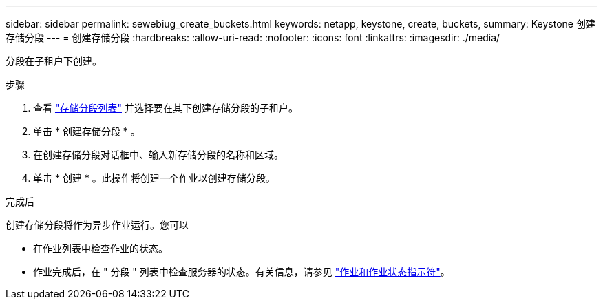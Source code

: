 ---
sidebar: sidebar 
permalink: sewebiug_create_buckets.html 
keywords: netapp, keystone, create, buckets, 
summary: Keystone 创建存储分段 
---
= 创建存储分段
:hardbreaks:
:allow-uri-read: 
:nofooter: 
:icons: font
:linkattrs: 
:imagesdir: ./media/


[role="lead"]
分段在子租户下创建。

.步骤
. 查看 link:sewebiug_view_buckets.html#view-buckets["存储分段列表"] 并选择要在其下创建存储分段的子租户。
. 单击 * 创建存储分段 * 。
. 在创建存储分段对话框中、输入新存储分段的名称和区域。
. 单击 * 创建 * 。此操作将创建一个作业以创建存储分段。


.完成后
创建存储分段将作为异步作业运行。您可以

* 在作业列表中检查作业的状态。
* 作业完成后，在 " 分段 " 列表中检查服务器的状态。有关信息，请参见 link:sewebiug_netapp_service_engine_web_interface_overview.html#jobs-and-job-status-indicator["作业和作业状态指示符"]。

